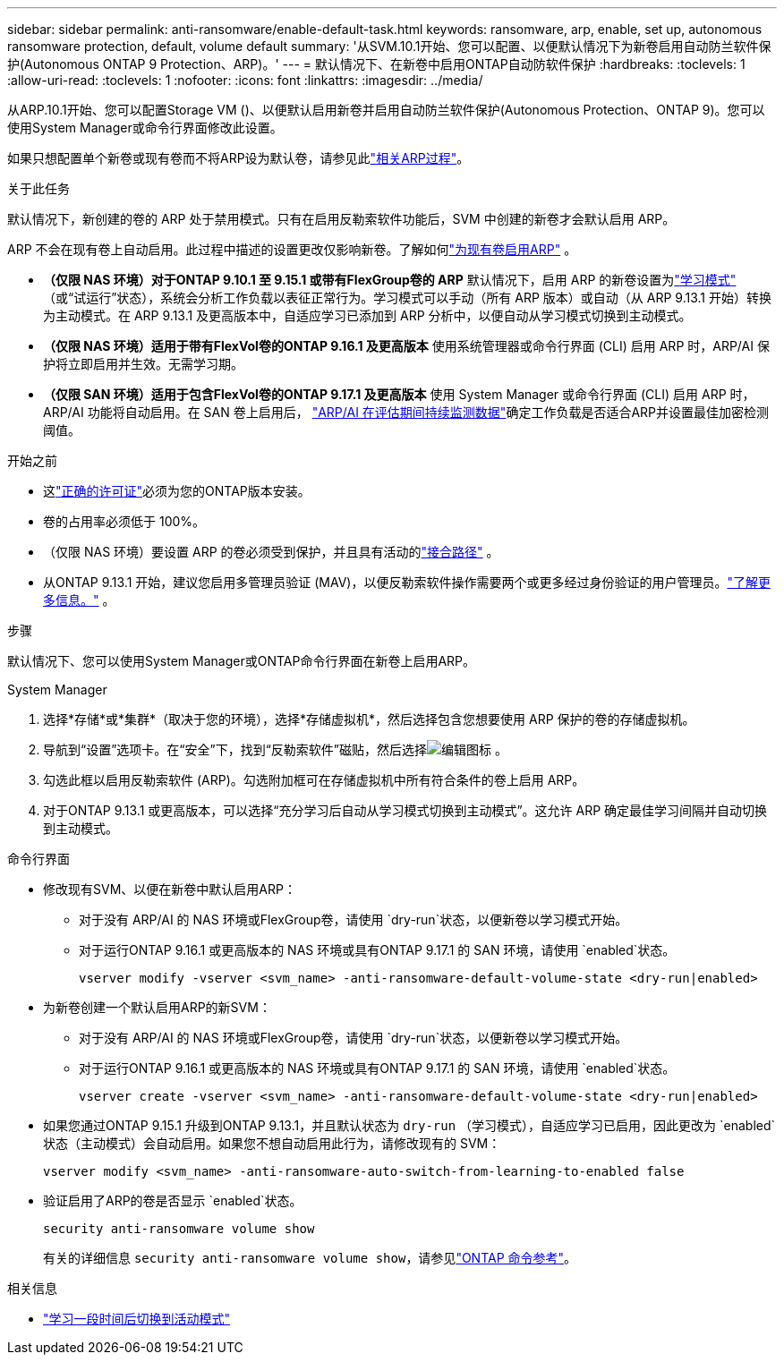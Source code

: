 ---
sidebar: sidebar 
permalink: anti-ransomware/enable-default-task.html 
keywords: ransomware, arp, enable, set up, autonomous ransomware protection, default, volume default 
summary: '从SVM.10.1开始、您可以配置、以便默认情况下为新卷启用自动防兰软件保护(Autonomous ONTAP 9 Protection、ARP)。' 
---
= 默认情况下、在新卷中启用ONTAP自动防软件保护
:hardbreaks:
:toclevels: 1
:allow-uri-read: 
:toclevels: 1
:nofooter: 
:icons: font
:linkattrs: 
:imagesdir: ../media/


[role="lead"]
从ARP.10.1开始、您可以配置Storage VM ()、以便默认启用新卷并启用自动防兰软件保护(Autonomous Protection、ONTAP 9)。您可以使用System Manager或命令行界面修改此设置。

如果只想配置单个新卷或现有卷而不将ARP设为默认卷，请参见此link:enable-task.html["相关ARP过程"]。

.关于此任务
默认情况下，新创建的卷的 ARP 处于禁用模式。只有在启用反勒索软件功能后，SVM 中创建的新卷才会默认启用 ARP。

ARP 不会在现有卷上自动启用。此过程中描述的设置更改仅影响新卷。了解如何link:enable-task.html["为现有卷启用ARP"] 。

* *（仅限 NAS 环境）对于ONTAP 9.10.1 至 9.15.1 或带有FlexGroup卷的 ARP* 默认情况下，启用 ARP 的新卷设置为link:index.html#learn-about-arp-modes["学习模式"] （或“试运行”状态），系统会分析工作负载以表征正常行为。学习模式可以手动（所有 ARP 版本）或自动（从 ARP 9.13.1 开始）转换为主动模式。在 ARP 9.13.1 及更高版本中，自适应学习已添加到 ARP 分析中，以便自动从学习模式切换到主动模式。
* *（仅限 NAS 环境）适用于带有FlexVol卷的ONTAP 9.16.1 及更高版本* 使用系统管理器或命令行界面 (CLI) 启用 ARP 时，ARP/AI 保护将立即启用并生效。无需学习期。
* *（仅限 SAN 环境）适用于包含FlexVol卷的ONTAP 9.17.1 及更高版本* 使用 System Manager 或命令行界面 (CLI) 启用 ARP 时，ARP/AI 功能将自动启用。在 SAN 卷上启用后， link:respond-san-entropy-eval-period.html["ARP/AI 在评估期间持续监测数据"]确定工作负载是否适合ARP并设置最佳加密检测阈值。


.开始之前
* 这link:index.html["正确的许可证"]必须为您的ONTAP版本安装。
* 卷的占用率必须低于 100%。
* （仅限 NAS 环境）要设置 ARP 的卷必须受到保护，并且具有活动的link:../concepts/namespaces-junction-points-concept.html["接合路径"] 。
* 从ONTAP 9.13.1 开始，建议您启用多管理员验证 (MAV)，以便反勒索软件操作需要两个或更多经过身份验证的用户管理员。link:../multi-admin-verify/enable-disable-task.html["了解更多信息。"] 。


.步骤
默认情况下、您可以使用System Manager或ONTAP命令行界面在新卷上启用ARP。

[role="tabbed-block"]
====
.System Manager
--
. 选择*存储*或*集群*（取决于您的环境），选择*存储虚拟机*，然后选择包含您想要使用 ARP 保护的卷的存储虚拟机。
. 导航到“设置”选项卡。在“安全”下，找到“反勒索软件”磁贴，然后选择image:icon_pencil.gif["编辑图标"] 。
. 勾选此框以启用反勒索软件 (ARP)。勾选附加框可在存储虚拟机中所有符合条件的卷上启用 ARP。
. 对于ONTAP 9.13.1 或更高版本，可以选择“充分学习后自动从学习模式切换到主动模式”。这允许 ARP 确定最佳学习间隔并自动切换到主动模式。


--
.命令行界面
--
* 修改现有SVM、以便在新卷中默认启用ARP：
+
** 对于没有 ARP/AI 的 NAS 环境或FlexGroup卷，请使用 `dry-run`状态，以便新卷以学习模式开始。
** 对于运行ONTAP 9.16.1 或更高版本的 NAS 环境或具有ONTAP 9.17.1 的 SAN 环境，请使用 `enabled`状态。
+
[source, cli]
----
vserver modify -vserver <svm_name> -anti-ransomware-default-volume-state <dry-run|enabled>
----


* 为新卷创建一个默认启用ARP的新SVM：
+
** 对于没有 ARP/AI 的 NAS 环境或FlexGroup卷，请使用 `dry-run`状态，以便新卷以学习模式开始。
** 对于运行ONTAP 9.16.1 或更高版本的 NAS 环境或具有ONTAP 9.17.1 的 SAN 环境，请使用 `enabled`状态。
+
[source, cli]
----
vserver create -vserver <svm_name> -anti-ransomware-default-volume-state <dry-run|enabled>
----


* 如果您通过ONTAP 9.15.1 升级到ONTAP 9.13.1，并且默认状态为 `dry-run` （学习模式），自适应学习已启用，因此更改为 `enabled`状态（主动模式）会自动启用。如果您不想自动启用此行为，请修改现有的 SVM：
+
[source, cli]
----
vserver modify <svm_name> -anti-ransomware-auto-switch-from-learning-to-enabled false
----
* 验证启用了ARP的卷是否显示 `enabled`状态。
+
[source, cli]
----
security anti-ransomware volume show
----
+
有关的详细信息 `security anti-ransomware volume show`，请参见link:https://docs.netapp.com/us-en/ontap-cli/security-anti-ransomware-volume-show.html["ONTAP 命令参考"^]。



--
====
.相关信息
* link:switch-learning-to-active-mode.html["学习一段时间后切换到活动模式"]

